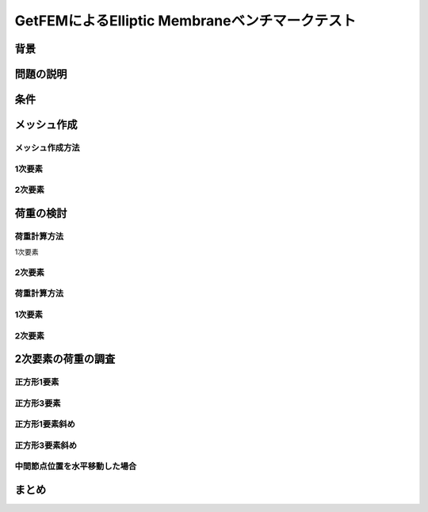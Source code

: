 ===============================================
GetFEMによるElliptic Membraneベンチマークテスト
===============================================

.. 小山です。GetFEMによるElliptic Membraneベンチマー
   クテストというタイトルでお話をさせていただきます。

背景
====

.. まずは、背景について説明させていだきます。

問題の説明
==========

条件
====

メッシュ作成
============

メッシュ作成方法
----------------

1次要素
-------

2次要素
-------

荷重の検討
==========

荷重計算方法
------------

1次要素

2次要素
-------


荷重計算方法
------------

1次要素
-------

2次要素
-------

2次要素の荷重の調査
===================

正方形1要素
-----------

正方形3要素
-----------

正方形1要素斜め
---------------

正方形3要素斜め
---------------

中間節点位置を水平移動した場合
------------------------------

まとめ
======

